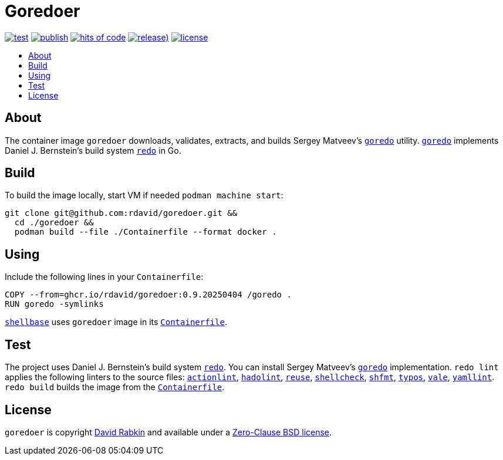 // Settings:
:toc: macro
:!toc-title:

// URLs:
:img-hoc: https://hitsofcode.com/github/rdavid/goredoer?branch=master&label=hits%20of%20code
:img-license: https://img.shields.io/github/license/rdavid/goredoer?color=blue&labelColor=gray&logo=freebsd&logoColor=lightgray&style=flat
:img-publish: https://github.com/rdavid/goredoer/actions/workflows/publish.yml/badge.svg
:img-releases: https://img.shields.io/github/v/release/rdavid/goredoer?color=blue&label=%20&logo=semver&logoColor=white&style=flat
:img-test: https://github.com/rdavid/goredoer/actions/workflows/test.yml/badge.svg
:url-actionlint: https://github.com/rhysd/actionlint
:url-alpine: https://github.com/rdavid/shellbase/blob/master/container/alpine/Containerfile
:url-containerfile: https://github.com/rdavid/goredoer/blob/master/Containerfile
:url-cv: http://cv.rabkin.co.il
:url-goredo: http://www.goredo.cypherpunks.su/Install.html
:url-hadolint: https://github.com/hadolint/hadolint
:url-hoc: https://hitsofcode.com/view/github/rdavid/goredoer?branch=master
:url-license: https://github.com/rdavid/goredoer/blob/master/LICENSES/0BSD.txt
:url-publish: https://github.com/rdavid/goredoer/actions/workflows/publish.yml
:url-redo: http://cr.yp.to/redo.html
:url-releases: https://github.com/rdavid/goredoer/releases
:url-reuse: https://github.com/fsfe/reuse-action
:url-shellbase: https://github.com/rdavid/shellbase
:url-shellcheck: https://github.com/koalaman/shellcheck
:url-shfmt: https://github.com/mvdan/sh
:url-test: https://github.com/rdavid/goredoer/actions/workflows/test.yml
:url-typos: https://github.com/crate-ci/typos
:url-vale: https://vale.sh
:url-yamllint: https://github.com/adrienverge/yamllint

= Goredoer

image:{img-test}[test,link={url-test}]
image:{img-publish}[publish,link={url-publish}]
image:{img-hoc}[hits of code,link={url-hoc}]
image:{img-releases}[release),link={url-releases}]
image:{img-license}[license,link={url-license}]

toc::[]

== About

The container image `goredoer` downloads, validates, extracts, and builds
Sergey Matveev's {url-goredo}[`goredo`] utility.
{url-goredo}[`goredo`] implements Daniel J. Bernstein's build system
{url-redo}[`redo`] in Go.

== Build

To build the image locally, start VM if needed `podman machine start`:

[,sh]
----
git clone git@github.com:rdavid/goredoer.git &&
  cd ./goredoer &&
  podman build --file ./Containerfile --format docker .
----

== Using

Include the following lines in your `Containerfile`:

[,sh]
----
COPY --from=ghcr.io/rdavid/goredoer:0.9.20250404 /goredo .
RUN goredo -symlinks
----

{url-shellbase}[`shellbase`] uses `goredoer` image in its
{url-alpine}[`Containerfile`].

== Test

The project uses Daniel J. Bernstein's build system {url-redo}[`redo`].
You can install Sergey Matveev's {url-goredo}[`goredo`] implementation.
`redo lint` applies the following linters to the source files:
{url-actionlint}[`actionlint`],
{url-hadolint}[`hadolint`],
{url-reuse}[`reuse`],
{url-shellcheck}[`shellcheck`],
{url-shfmt}[`shfmt`],
{url-typos}[`typos`],
{url-vale}[`vale`],
{url-yamllint}[`yamllint`].
`redo build` builds the image from the {url-containerfile}[`Containerfile`].

== License

`goredoer` is copyright {url-cv}[David Rabkin] and available under a
{url-license}[Zero-Clause BSD license].
